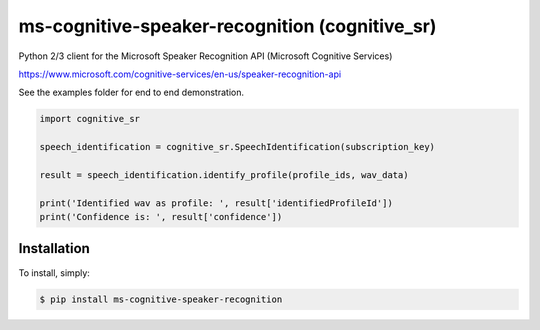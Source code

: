 ms-cognitive-speaker-recognition (cognitive_sr)
===============================================

Python 2/3 client for the Microsoft Speaker Recognition API (Microsoft Cognitive Services)

https://www.microsoft.com/cognitive-services/en-us/speaker-recognition-api

See the examples folder for end to end demonstration.


.. code-block:: python

    import cognitive_sr

    speech_identification = cognitive_sr.SpeechIdentification(subscription_key)

    result = speech_identification.identify_profile(profile_ids, wav_data)

    print('Identified wav as profile: ', result['identifiedProfileId'])
    print('Confidence is: ', result['confidence'])


Installation
------------

To install, simply:

.. code-block:: bash

    $ pip install ms-cognitive-speaker-recognition

